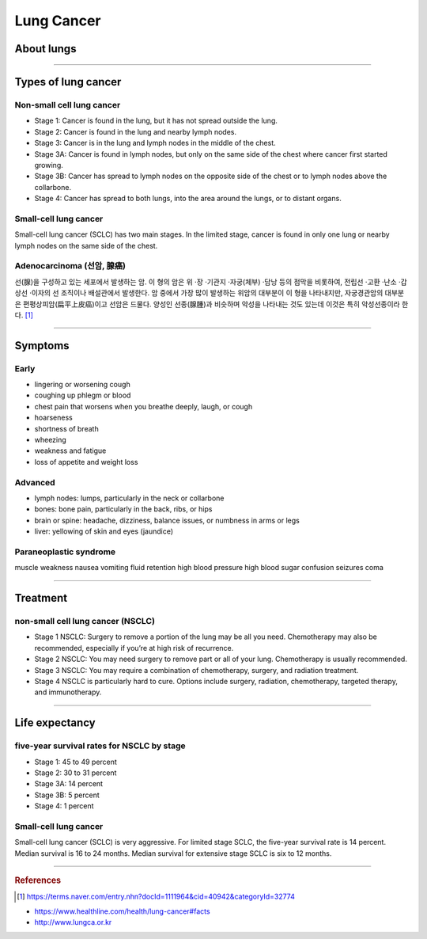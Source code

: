 ===========
Lung Cancer
===========

About lungs
===========
.. figure:: /images/lung_cancer/ebs_lung_features.jpg
   :align: center
   :alt: alternate text
   :figclass: align-center


.. figure:: /images/lung_cancer/ebs_lung_features2.jpg
   :align: center
   :alt: alternate text
   :figclass: align-center

.. figure:: /images/lung_cancer/ebs_lung_features3.jpg
   :align: center
   :alt: alternate text
   :figclass: align-center

-----------

Types of lung cancer
====================

Non-small cell lung cancer
##########################

- Stage 1: Cancer is found in the lung, but it has not spread outside the lung.
- Stage 2: Cancer is found in the lung and nearby lymph nodes.
- Stage 3: Cancer is in the lung and lymph nodes in the middle of the chest.
- Stage 3A: Cancer is found in lymph nodes, but only on the same side of the chest where cancer first started growing.
- Stage 3B: Cancer has spread to lymph nodes on the opposite side of the chest or to lymph nodes above the collarbone.
- Stage 4: Cancer has spread to both lungs, into the area around the lungs, or to distant organs.

.. figure:: /images/lung_cancer/ebs_lung_stage1.jpg
   :align: center
   :alt: alternate text
   :figclass: align-center


.. figure:: /images/lung_cancer/ebs_lung_stage2.jpg
   :align: center
   :alt: alternate text
   :figclass: align-center


.. figure:: /images/lung_cancer/ebs_lung_stage3.jpg
   :align: center
   :alt: alternate text
   :figclass: align-center


.. figure:: /images/lung_cancer/ebs_lung_stage4.jpg
   :align: center
   :alt: alternate text
   :figclass: align-center



Small-cell lung cancer
######################

Small-cell lung cancer (SCLC) has two main stages. In the limited stage, cancer is found in only one lung or nearby lymph nodes on the same side of the chest.


Adenocarcinoma (선암, 腺癌)
###########################
선(腺)을 구성하고 있는 세포에서 발생하는 암.
이 형의 암은 위 ·장 ·기관지 ·자궁(체부) ·담낭 등의 점막을 비롯하여, 전립선 ·고환 ·난소 ·갑상선 ·이자의 선 조직이나 배설관에서 발생한다. 암 중에서 가장 많이 발생하는 위암의 대부분이 이 형을 나타내지만, 자궁경관암의 대부분은 편평상피암(扁平上皮癌)이고 선암은 드물다. 양성인 선종(腺腫)과 비슷하며 악성을 나타내는 것도 있는데 이것은 특히 악성선종이라 한다. [1]_

.. figure:: /images/lung_cancer/adenocarcinoma.jpg
   :align: center
   :alt: alternate text
   :figclass: align-center

----

Symptoms
========

Early
#####
- lingering or worsening cough
- coughing up phlegm or blood
- chest pain that worsens when you breathe deeply, laugh, or cough
- hoarseness
- shortness of breath
- wheezing
- weakness and fatigue
- loss of appetite and weight loss

Advanced
########
- lymph nodes: lumps, particularly in the neck or collarbone
- bones: bone pain, particularly in the back, ribs, or hips
- brain or spine: headache, dizziness, balance issues, or numbness in arms or legs
- liver: yellowing of skin and eyes (jaundice)

Paraneoplastic syndrome
#######################
muscle weakness
nausea
vomiting
fluid retention
high blood pressure
high blood sugar
confusion
seizures
coma

----


Treatment
=========

non-small cell lung cancer (NSCLC)
##################################

- Stage 1 NSCLC: Surgery to remove a portion of the lung may be all you need. Chemotherapy may also be recommended, especially if you’re at high risk of recurrence.
- Stage 2 NSCLC: You may need surgery to remove part or all of your lung. Chemotherapy is usually recommended.
- Stage 3 NSCLC: You may require a combination of chemotherapy, surgery, and radiation treatment.
- Stage 4 NSCLC is particularly hard to cure. Options include surgery, radiation, chemotherapy, targeted therapy, and immunotherapy.

--------

Life expectancy
===============

five-year survival rates for NSCLC by stage
###########################################

- Stage 1: 45 to 49 percent
- Stage 2: 30 to 31 percent
- Stage 3A: 14 percent
- Stage 3B: 5 percent
- Stage 4: 1 percent


Small-cell lung cancer
######################
Small-cell lung cancer (SCLC) is very aggressive. For limited stage SCLC, the five-year survival rate is 14 percent. Median survival is 16 to 24 months. Median survival for extensive stage SCLC is six to 12 months.

-----------

.. rubric:: References
.. [1] https://terms.naver.com/entry.nhn?docId=1111964&cid=40942&categoryId=32774

- https://www.healthline.com/health/lung-cancer#facts
- http://www.lungca.or.kr
